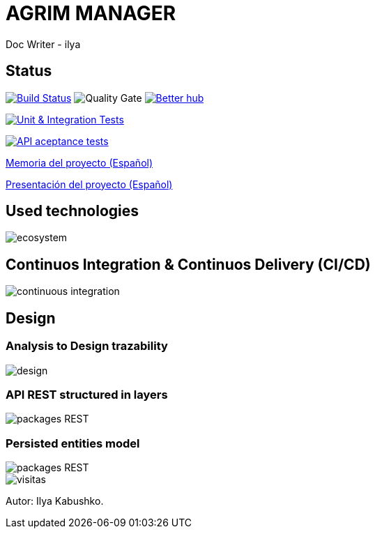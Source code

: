 = AGRIM MANAGER
Doc Writer - ilya

== Status

image:https://travis-ci.org/Ruskab/agrimManager.svg?branch=develop["Build Status", link="https://travis-ci.org/erebor/asciidoctor"]
image:https://sonarcloud.io/api/project_badges/measure?project=ilya.dev%3AagrimManager&metric=alert_status["Quality Gate"]
image:https://bettercodehub.com/edge/badge/Ruskab/agrimManager?branch=develop["Better hub", link="https://bettercodehub.com/"]

image:https://github.com/Ruskab/agrimManager/workflows/Unit%20&%20Integration%20Tests/badge.svg["Unit & Integration Tests", link="https://github.com/Ruskab/agrimManager/actions?query=workflow%3A%22Unit+%26+Integration+Tests%22"]

image:https://github.com/Ruskab/agrimManager/workflows/API%20contoller%20aceptance%20tests%20in%20deployed%20application/badge.svg["API aceptance tests", link="https://github.com/Ruskab/agrimManager/actions?query=workflow%3A%22API+contoller+aceptance+tests+in+deployed+application%22"]

https://www.notion.so/Trabajo-fin-de-grado-a8d44826c2494e15bcb235fc1019938d#cd3ccf181d9c4a1b9253416cd9b74f57[Memoria del proyecto (Español)]

https://www.notion.so/Trabajo-fin-de-grado-a8d44826c2494e15bcb235fc1019938d#cd3ccf181d9c4a1b9253416cd9b74f57[Presentación del proyecto (Español)]


== Used technologies

image::documentation/4implementation/software_ecosystem/Heramientas_Ecosistema.svg[ecosystem]

== Continuos Integration & Continuos Delivery (CI/CD)

image::documentation/4implementation/ci_cd/continuos_integration.svg[continuous integration]

== Design

=== Analysis to Design trazability
image::documentation/3design/architecture/svg/design.svg[]
//https://www.plantuml.com/plantuml/proxy?src=https://raw.githubusercontent.com/Ruskab/agrimManager/develop/documentation/3design/architecture/puml/usecase_design_template.puml


=== API REST structured in layers
image::http://www.plantuml.com/plantuml/proxy?src=https://raw.githubusercontent.com/Ruskab/agrimManager/develop/documentation/3design/architecture/puml/app-web-architecture-packages.puml&fmt=svg[packages REST]

=== Persisted entities model
image::http://www.plantuml.com/plantuml/proxy?src=https://raw.githubusercontent.com/Ruskab/agrimManager/develop/documentation/3design/architecture/puml/persistance/persistance_jpa_orm_model.puml&fmt=svg[packages REST]


image::https://profile-counter.glitch.me/Ruskab/count.svg[visitas]


Autor: Ilya Kabushko.

